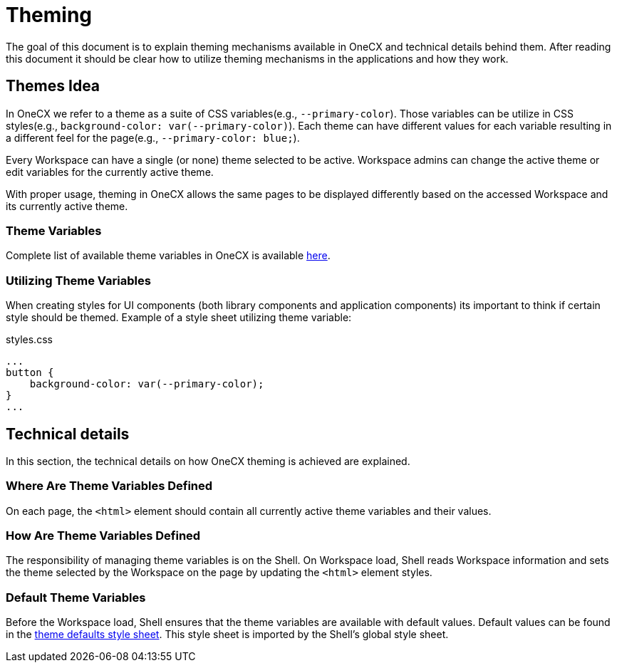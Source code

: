 = Theming

:idprefix:
:idseparator: -
:theme_variables_list: https://onecx.github.io/docs/guides/current/angular/cookbook/theming.html#theme-variables

The goal of this document is to explain theming mechanisms available in OneCX and technical details behind them. After reading this document it should be clear how to utilize theming mechanisms in the applications and how they work.

[#themes-idea]
== Themes Idea
In OneCX we refer to a theme as a suite of CSS variables(e.g., `--primary-color`). Those variables can be utilize in CSS styles(e.g., `background-color: var(--primary-color)`). Each theme can have different values for each variable resulting in a different feel for the page(e.g., `--primary-color: blue;`).

Every Workspace can have a single (or none) theme selected to be active. Workspace admins can change the active theme or edit variables for the currently active theme.

With proper usage, theming in OneCX allows the same pages to be displayed differently based on the accessed Workspace and its currently active theme.

[#theme-variables]
=== Theme Variables
Complete list of available theme variables in OneCX is available {theme_variables_list}[here].

[#utilizing-theme-variables]
=== Utilizing Theme Variables
When creating styles for UI components (both library components and application components) its important to think if certain style should be themed. Example of a style sheet utilizing theme variable:

.styles.css
[source, css]
...
button {
    background-color: var(--primary-color);
}
...

[#technical-details]
== Technical details
In this section, the technical details on how OneCX theming is achieved are explained.

[#where-are-theme-variables-defined]
=== Where Are Theme Variables Defined
On each page, the `<html>` element should contain all currently active theme variables and their values.

[#how-are-theme-variables-defined]
=== How Are Theme Variables Defined
The responsibility of managing theme variables is on the Shell. On Workspace load, Shell reads Workspace information and sets the theme selected by the Workspace on the page by updating the `<html>` element styles.

[#default-theme-variables]
=== Default Theme Variables
Before the Workspace load, Shell ensures that the theme variables are available with default values. Default values can be found in the link:../../libs/portal-layout-styles/src/styles/shell/theme_defaults.scss[theme defaults style sheet]. This style sheet is imported by the Shell's global style sheet.